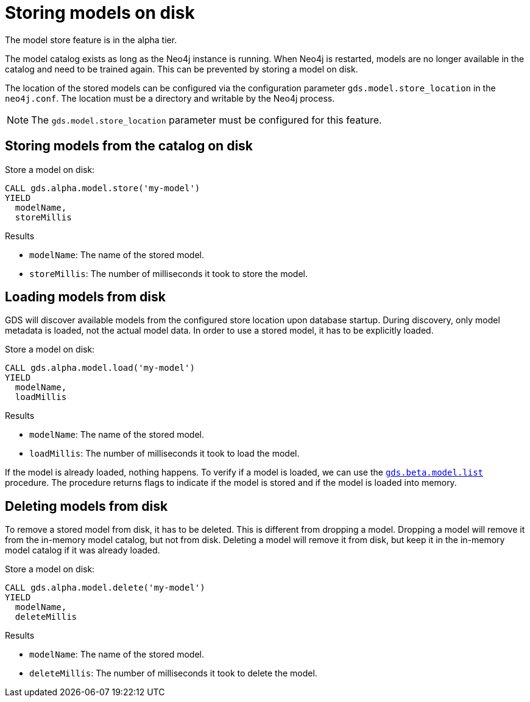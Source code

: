 [[model-catalog-store-ops]]
[.alpha]
= Storing models on disk

[.alpha-symbol]
[.tier-note]
The model store feature is in the alpha tier.

The model catalog exists as long as the Neo4j instance is running.
When Neo4j is restarted, models are no longer available in the catalog and need to be trained again.
This can be prevented by storing a model on disk.

The location of the stored models can be configured via the configuration parameter `gds.model.store_location` in the `neo4j.conf`.
The location must be a directory and writable by the Neo4j process.


[NOTE]
====
The `gds.model.store_location` parameter must be configured for this feature.
====

[[catalog-model-store]]
== Storing models from the catalog on disk

.Store a model on disk:
[source,cypher]
----
CALL gds.alpha.model.store('my-model')
YIELD
  modelName,
  storeMillis
----

.Results
* `modelName`: The name of the stored model.
* `storeMillis`: The number of milliseconds it took to store the model.


[[catalog-model-load]]
== Loading models from disk

GDS will discover available models from the configured store location upon database startup.
During discovery, only model metadata is loaded, not the actual model data.
In order to use a stored model, it has to be explicitly loaded.

.Store a model on disk:
[source,cypher]
----
CALL gds.alpha.model.load('my-model')
YIELD
  modelName,
  loadMillis
----

.Results
* `modelName`: The name of the stored model.
* `loadMillis`: The number of milliseconds it took to load the model.

If the model is already loaded, nothing happens.
To verify if a model is loaded, we can use the <<catalog-model-list,`gds.beta.model.list`>> procedure.
The procedure returns flags to indicate if the model is stored and if the model is loaded into memory.

[[catalog-model-delete]]
== Deleting models from disk

To remove a stored model from disk, it has to be deleted.
This is different from dropping a model.
Dropping a model will remove it from the in-memory model catalog, but not from disk.
Deleting a model will remove it from disk, but keep it in the in-memory model catalog if it was already loaded.

.Store a model on disk:
[source,cypher]
----
CALL gds.alpha.model.delete('my-model')
YIELD
  modelName,
  deleteMillis
----

.Results
* `modelName`: The name of the stored model.
* `deleteMillis`: The number of milliseconds it took to delete the model.
